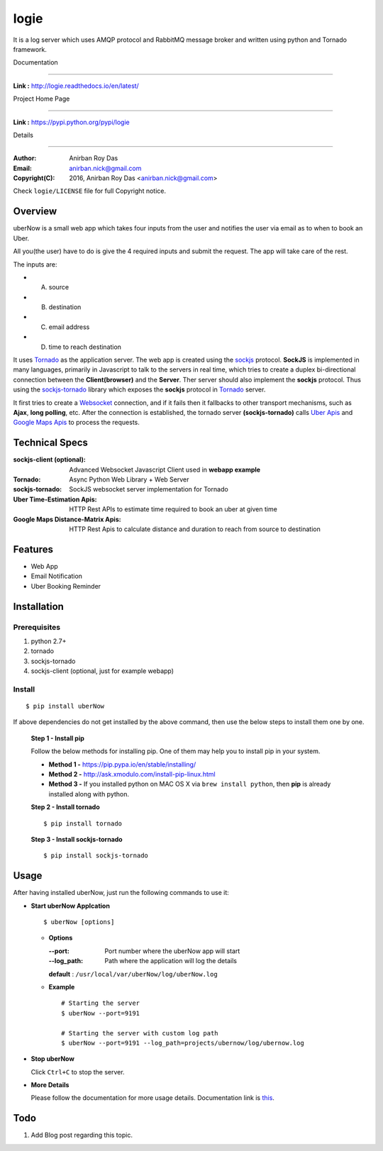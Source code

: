 logie
======

It is a log server which uses AMQP protocol and RabbitMQ message broker and written using python and Tornado framework.

Documentation

--------------

**Link :** http://logie.readthedocs.io/en/latest/


Project Home Page

--------------------

**Link :** https://pypi.python.org/pypi/logie



Details

--------


:Author: Anirban Roy Das
:Email: anirban.nick@gmail.com
:Copyright(C): 2016, Anirban Roy Das <anirban.nick@gmail.com>

Check ``logie/LICENSE`` file for full Copyright notice.




Overview
---------

uberNow is a small web app which takes four inputs from the user and notifies the user via email as to when to book an Uber.

All you(the user) have to do is give the 4 required inputs and submit the request. The app will take care of the rest.

The inputs are:

* A. source
* B. destination
* C. email address 
* D. time to reach destination 



It uses `Tornado <http://www.tornadoweb.org/>`_ as the application server. The web app is created using the `sockjs <https://github.com/sockjs/sockjs-client>`_ protocol. **SockJS** is implemented in many languages, primarily in Javascript to talk to the servers in real time, which tries to create a duplex bi-directional connection between the **Client(browser)** and the **Server**. Ther server should also implement the **sockjs** protocol. Thus using the  `sockjs-tornado <https://github.com/MrJoes/sockjs-tornado>`_ library which exposes the **sockjs** protocol in `Tornado <http://www.tornadoweb.org/>`_ server.

It first tries to create a `Websocket <https://en.wikipedia.org/wiki/WebSocket>`_ connection, and if it fails then it fallbacks to other transport mechanisms, such as **Ajax**, **long polling**, etc. After the connection is established, the tornado server **(sockjs-tornado)** calls `Uber Apis <https://developer.uber.com>`_ and `Google Maps Apis <https://developers.google.com/maps/>`_ to process the requests.




Technical Specs
----------------


:sockjs-client (optional): Advanced Websocket Javascript Client used in **webapp example**
:Tornado: Async Python Web Library + Web Server
:sockjs-tornado: SockJS websocket server implementation for Tornado
:Uber Time-Estimation Apis: HTTP Rest APIs to estimate time required to book an uber at given time
:Google Maps Distance-Matrix Apis: HTTP Rest Apis to calculate distance and duration to reach from source to destination



Features
---------

* Web App 
* Email Notification
* Uber Booking Reminder




Installation
------------

Prerequisites
~~~~~~~~~~~~~

1. python 2.7+
2. tornado
3. sockjs-tornado 
4. sockjs-client (optional, just for example webapp)


Install
~~~~~~~
::

        $ pip install uberNow

If above dependencies do not get installed by the above command, then use the below steps to install them one by one.

 **Step 1 - Install pip**

 Follow the below methods for installing pip. One of them may help you to install pip in your system.

 * **Method 1 -**  https://pip.pypa.io/en/stable/installing/

 * **Method 2 -** http://ask.xmodulo.com/install-pip-linux.html

 * **Method 3 -** If you installed python on MAC OS X via ``brew install python``, then **pip** is already installed along with python.


 **Step 2 - Install tornado**
 ::

         $ pip install tornado

 **Step 3 - Install sockjs-tornado**
 ::

         $ pip install sockjs-tornado






Usage
-----

After having installed uberNow, just run the following commands to use it:


* **Start uberNow Applcation**
  ::

          $ uberNow [options]

  - **Options**

    :--port: Port number where the uberNow app will start
    :--log_path: Path where the application will log the details

    **default** : ``/usr/local/var/uberNow/log/uberNow.log``


  - **Example**
    ::

          # Starting the server
          $ uberNow --port=9191

          # Starting the server with custom log path
          $ uberNow --port=9191 --log_path=projects/ubernow/log/ubernow.log        
  
* **Stop uberNow**



  Click ``Ctrl+C`` to stop the server.


* **More Details** 

  Please follow the documentation for more usage details. Documentation link is `this <http://uberNow.readthedocs.io/en/latest/>`_.

Todo
-----

1. Add Blog post regarding this topic.


